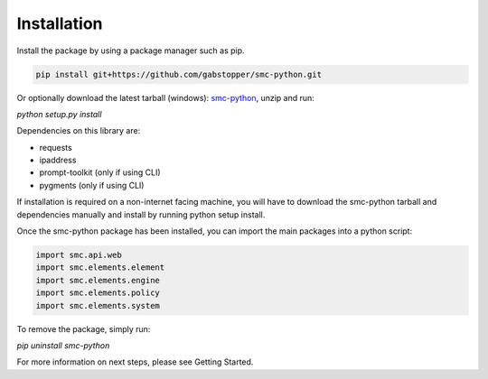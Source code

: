 Installation
===========

Install the package by using a package manager such as pip.

.. code-block:: python

   pip install git+https://github.com/gabstopper/smc-python.git

Or optionally download the latest tarball (windows): smc-python_, unzip and run:

.. _smc-python: https://github.com/gabstopper/smc-python/archive/master.zip

`python setup.py install`

Dependencies on this library are:

* requests
* ipaddress
* prompt-toolkit (only if using CLI)
* pygments (only if using CLI)

If installation is required on a non-internet facing machine, you will have to download
the smc-python tarball and dependencies manually and install by running python setup install.

Once the smc-python package has been installed, you can import the
main packages into a python script:

.. code-block:: python

   import smc.api.web
   import smc.elements.element
   import smc.elements.engine
   import smc.elements.policy
   import smc.elements.system
   
To remove the package, simply run:

`pip uninstall smc-python`

For more information on next steps, please see Getting Started.   


